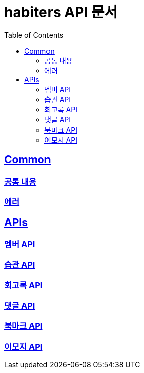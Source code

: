:doctype: book
:icons: font
:source-highlighter: highlightjs
:toc: left
:toclevels: 2
:sectlinks:

= habiters API 문서

== Common

[[Common-List]]
=== link:common/overview.html[공통 내용, window= _blank]

=== link:common/Error.html[에러, window= _blank]

== APIs

[[API-List]]
=== link:api/Member-API.html[멤버 API, window= _blank]

=== link:api/Habit-API.html[습관 API, window= _blank]

=== link:api/Diary-API.html[회고록 API, window= _blank]

=== link:api/Comment-API.html[댓글 API, window= _blank]

=== link:api/Bookmark-API.html[북마크 API, window= _blank]

=== link:api/Emoji-API.html[이모지 API, window= _blank]
